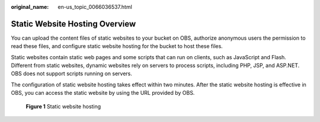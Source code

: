 :original_name: en-us_topic_0066036537.html

.. _en-us_topic_0066036537:

Static Website Hosting Overview
===============================

You can upload the content files of static websites to your bucket on OBS, authorize anonymous users the permission to read these files, and configure static website hosting for the bucket to host these files.

Static websites contain static web pages and some scripts that can run on clients, such as JavaScript and Flash. Different from static websites, dynamic websites rely on servers to process scripts, including PHP, JSP, and ASP.NET. OBS does not support scripts running on servers.

The configuration of static website hosting takes effect within two minutes. After the static website hosting is effective in OBS, you can access the static website by using the URL provided by OBS.


.. figure:: /_static/images/en-us_image_0136405078.png
   :alt: **Figure 1** Static website hosting

   **Figure 1** Static website hosting
